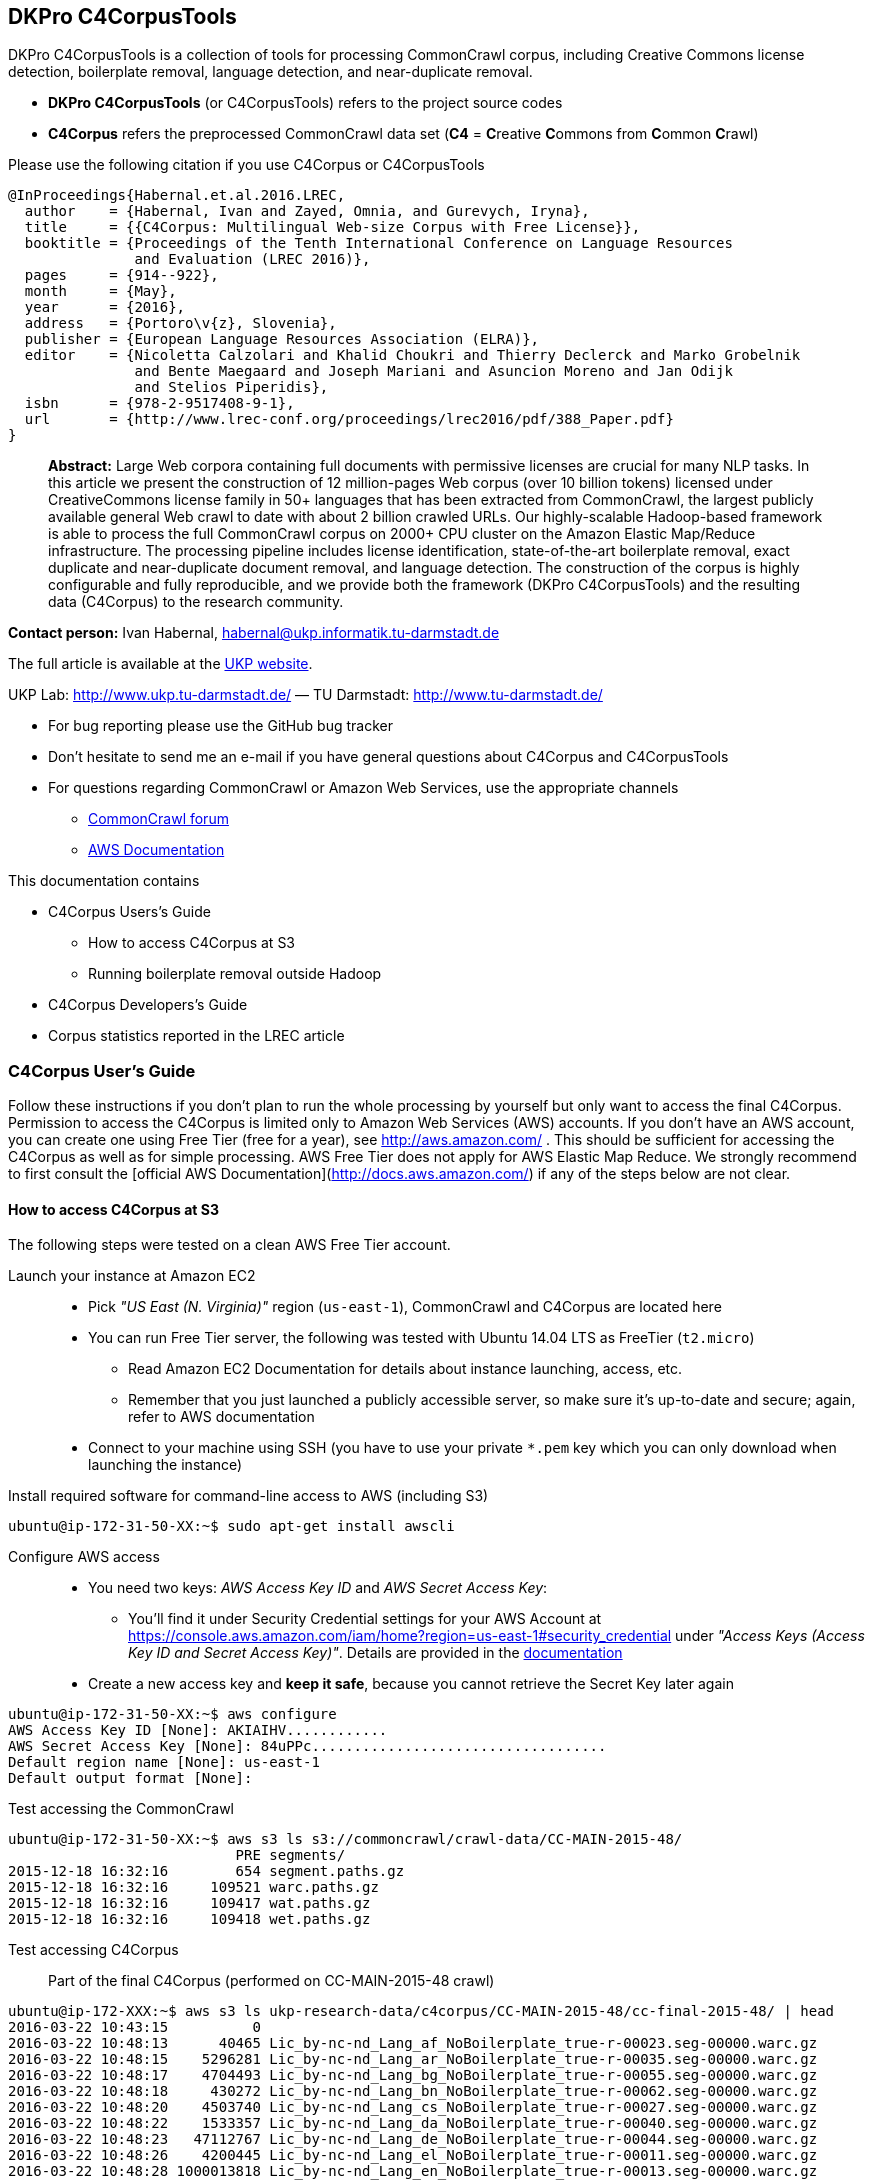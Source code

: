 == DKPro C4CorpusTools

DKPro C4CorpusTools is a collection of tools for processing CommonCrawl corpus, including Creative
Commons license detection, boilerplate removal, language detection, and near-duplicate removal.

* **DKPro C4CorpusTools** (or C4CorpusTools) refers to the project source codes
* **C4Corpus** refers the preprocessed CommonCrawl data set (**C4** =
 **C**reative **C**ommons from **C**ommon **C**rawl)

Please use the following citation if you use C4Corpus or C4CorpusTools

```
@InProceedings{Habernal.et.al.2016.LREC,
  author    = {Habernal, Ivan and Zayed, Omnia, and Gurevych, Iryna},
  title     = {{C4Corpus: Multilingual Web-size Corpus with Free License}},
  booktitle = {Proceedings of the Tenth International Conference on Language Resources
               and Evaluation (LREC 2016)},
  pages     = {914--922},
  month     = {May},
  year      = {2016},
  address   = {Portoro\v{z}, Slovenia},
  publisher = {European Language Resources Association (ELRA)},
  editor    = {Nicoletta Calzolari and Khalid Choukri and Thierry Declerck and Marko Grobelnik
               and Bente Maegaard and Joseph Mariani and Asuncion Moreno and Jan Odijk
               and Stelios Piperidis},
  isbn      = {978-2-9517408-9-1},
  url       = {http://www.lrec-conf.org/proceedings/lrec2016/pdf/388_Paper.pdf}
}
```

> **Abstract:** Large Web corpora containing full documents with permissive licenses are crucial
for many NLP tasks. In this article we present the construction of 12 million-pages Web corpus
(over 10 billion tokens) licensed under CreativeCommons license family in 50+ languages that has
been extracted from CommonCrawl, the largest publicly available general Web crawl to date with
about 2 billion crawled URLs. Our highly-scalable Hadoop-based framework is able to process the
full CommonCrawl corpus on 2000+ CPU cluster on the Amazon Elastic Map/Reduce infrastructure.
The processing pipeline includes license identification, state-of-the-art boilerplate removal,
exact duplicate and near-duplicate document removal, and language detection. The construction
of the corpus is highly configurable and fully reproducible, and we provide both the framework
(DKPro C4CorpusTools) and the resulting data (C4Corpus) to the research community.


**Contact person:** Ivan Habernal, habernal@ukp.informatik.tu-darmstadt.de

The full article is available at the link:++https://www.ukp.tu-darmstadt.de/publications/details/?tx_bibtex_pi1[pub_id]=TUD-CS-2016-0023++[UKP website].

UKP Lab: http://www.ukp.tu-darmstadt.de/ &mdash; TU Darmstadt: http://www.tu-darmstadt.de/



* For bug reporting please use the GitHub bug tracker
* Don't hesitate to send me an e-mail if you have general questions about C4Corpus and C4CorpusTools
* For questions regarding CommonCrawl or Amazon Web Services, use the appropriate channels
    ** https://groups.google.com/forum/#!forum/common-crawl[CommonCrawl forum]
    ** http://docs.aws.amazon.com[AWS Documentation]


This documentation contains

* C4Corpus Users's Guide
    ** How to access C4Corpus at S3
    ** Running boilerplate removal outside Hadoop
* C4Corpus Developers's Guide
* Corpus statistics reported in the LREC article


=== C4Corpus User's Guide

Follow these instructions if you don't plan to run the whole processing by yourself but only want to access the final C4Corpus.
Permission to access the C4Corpus is limited only to Amazon Web Services (AWS) accounts.
If you don't have an AWS account, you can create one using Free Tier (free for a year),
see http://aws.amazon.com/ .
This should be sufficient for accessing the C4Corpus as well as for simple processing.
AWS Free Tier does not apply for AWS Elastic Map Reduce.
We strongly recommend to first consult the [official AWS Documentation](http://docs.aws.amazon.com/) if any of the steps below are not clear.


==== How to access C4Corpus at S3

The following steps were tested on a clean AWS Free Tier account.

Launch your instance at Amazon EC2::
* Pick _"US East (N. Virginia)"_ region (``us-east-1``), CommonCrawl and C4Corpus are located here
* You can run Free Tier server, the following was tested with Ubuntu 14.04 LTS as FreeTier (``t2.micro``)
    ** Read Amazon EC2 Documentation for details about instance launching, access, etc.
    ** Remember that you just launched a publicly accessible server, so make sure it's up-to-date and secure;
    again, refer to AWS documentation
* Connect to your machine using SSH (you have to use your private ```*.pem``` key which you can only download when launching the instance)

Install required software for command-line access to AWS (including S3)::
```
ubuntu@ip-172-31-50-XX:~$ sudo apt-get install awscli
```

Configure AWS access::
* You need two keys: _AWS Access Key ID_ and _AWS Secret Access Key_:
    ** You'll find it under Security Credential settings for your AWS Account at https://console.aws.amazon.com/iam/home?region=us-east-1#security_credential
    under _"Access Keys (Access Key ID and Secret Access Key)"_. Details are provided in the
    http://docs.aws.amazon.com/AWSSimpleQueueService/latest/SQSGettingStartedGuide/AWSCredentials.html[documentation]
* Create a new access key and **keep it safe**, because you cannot retrieve the Secret Key later again

```
ubuntu@ip-172-31-50-XX:~$ aws configure
AWS Access Key ID [None]: AKIAIHV............
AWS Secret Access Key [None]: 84uPPc...................................
Default region name [None]: us-east-1
Default output format [None]:
```

Test accessing the CommonCrawl::
```
ubuntu@ip-172-31-50-XX:~$ aws s3 ls s3://commoncrawl/crawl-data/CC-MAIN-2015-48/
                           PRE segments/
2015-12-18 16:32:16        654 segment.paths.gz
2015-12-18 16:32:16     109521 warc.paths.gz
2015-12-18 16:32:16     109417 wat.paths.gz
2015-12-18 16:32:16     109418 wet.paths.gz
```

Test accessing C4Corpus::

Part of the final C4Corpus (performed on CC-MAIN-2015-48 crawl)


```
ubuntu@ip-172-XXX:~$ aws s3 ls ukp-research-data/c4corpus/CC-MAIN-2015-48/cc-final-2015-48/ | head
2016-03-22 10:43:15          0
2016-03-22 10:48:13      40465 Lic_by-nc-nd_Lang_af_NoBoilerplate_true-r-00023.seg-00000.warc.gz
2016-03-22 10:48:15    5296281 Lic_by-nc-nd_Lang_ar_NoBoilerplate_true-r-00035.seg-00000.warc.gz
2016-03-22 10:48:17    4704493 Lic_by-nc-nd_Lang_bg_NoBoilerplate_true-r-00055.seg-00000.warc.gz
2016-03-22 10:48:18     430272 Lic_by-nc-nd_Lang_bn_NoBoilerplate_true-r-00062.seg-00000.warc.gz
2016-03-22 10:48:20    4503740 Lic_by-nc-nd_Lang_cs_NoBoilerplate_true-r-00027.seg-00000.warc.gz
2016-03-22 10:48:22    1533357 Lic_by-nc-nd_Lang_da_NoBoilerplate_true-r-00040.seg-00000.warc.gz
2016-03-22 10:48:23   47112767 Lic_by-nc-nd_Lang_de_NoBoilerplate_true-r-00044.seg-00000.warc.gz
2016-03-22 10:48:26    4200445 Lic_by-nc-nd_Lang_el_NoBoilerplate_true-r-00011.seg-00000.warc.gz
2016-03-22 10:48:28 1000013818 Lic_by-nc-nd_Lang_en_NoBoilerplate_true-r-00013.seg-00000.warc.gz
```


Download sample data::

```
ubuntu@ip-172-31-50-XX:~$ aws s3 cp \
s3://ukp-research-data/c4corpus/CC-MAIN-2015-48/cc-final-2015-48/Lic_by-nc-nd_Lang_cs_NoBoilerplate_true-r-00130.seg-00000.warc.gz .
```

```
(outputs)
download: s3://ukp-research-data/c4corpus/CC-MAIN-2015-48/cc-final-2015-48/Lic_by-nc-nd_Lang_cs_NoBoilerplate_true-r-00130.seg-00000.warc.gz to ./Lic_by-nc-nd_Lang_cs_NoBoilerplate_true-r-00130.seg-00000.warc.gz
ubuntu@ip-172-31-50-XX:~$ ls -htr | tail -1
Lic_by-nc-nd_Lang_cs_NoBoilerplate_true-r-00130.seg-00000.warc.gz
```

* and that's it! :)

Accessing the final output of the C4Corpus Tools preprocessing::

The final C4Corpus is located at ```s3://ukp-research-data/c4corpus/CC-MAIN-2015-48/cc-final-2015-48/``` with the following file naming

```
Lic_LICENSE_Lang_LANGUAGE_NoBoilerplate_BOOLEAN-r-00284.seg-00000.warc.gz
```

For example

```
Lic_by-nc-nd_Lang_en_NoBoilerplate_true-r-00284.seg-00000.warc.gz
```

* ```aws s3``` command doesn't support wild characters, so the following command returns an empty output

```
ubuntu@ip-172-31-50-XX:~$ aws s3 ls s3://ukp-research-data/c4corpus/CC-MAIN-2015-48/cc-final-2015-48/Lic_by-nc_*.warc.gz
ubuntu@ip-172-31-50-XX:~$
```

* You have to grep the output from ``aws s3 ls`` to get a list of files with a certain language or license, for example

```
ubuntu@ip-172-31-50-XX:~$ aws s3 ls s3://ukp-research-data/c4corpus/CC-MAIN-2015-48/cc-final-2015-48/ \
| grep "Lic_by-nc-nd_Lang_en"
2016-02-02 13:10:41 1000039131 Lic_by-nc-nd_Lang_en_NoBoilerplate_true-r-00284.seg-00000.warc.gz
2016-02-02 13:10:52 1000026370 Lic_by-nc-nd_Lang_en_NoBoilerplate_true-r-00284.seg-00001.warc.gz
2016-02-02 13:11:11 1000035397 Lic_by-nc-nd_Lang_en_NoBoilerplate_true-r-00284.seg-00002.warc.gz
2016-02-02 13:11:32 1000040643 Lic_by-nc-nd_Lang_en_NoBoilerplate_true-r-00284.seg-00003.warc.gz
2016-02-02 13:11:53 1000019635 Lic_by-nc-nd_Lang_en_NoBoilerplate_true-r-00284.seg-00004.warc.gz
2016-02-02 13:12:12  435304263 Lic_by-nc-nd_Lang_en_NoBoilerplate_true-r-00284.seg-00005.warc.gz
```

===== Downloading the free part of C4Corpus

This will print all file names with CC, public domain or cc-unspecified licenses

```
ubuntu@ip-172-31-50-XX:~$ for i in `aws s3 ls s3://ukp-research-data/c4corpus/CC-MAIN-2015-48/cc-final-2015-48/ | \
 awk '{print $4}' | grep -E 'Lic_by*|Lic_public*|Lic_cc*' ` ; do echo $i; done
```

Now copy all these files to the local dir

```
ubuntu@ip-172-X:~$ for i in `aws s3 ls s3://ukp-research-data/c4corpus/CC-MAIN-2015-48/cc-final-2015-48/ | \
awk '{print $4}' | grep -E 'Lic_by*|Lic_public*|Lic_cc*' ` ; do \
aws s3 cp s3://ukp-research-data/c4corpus/CC-MAIN-2015-48/cc-final-2015-48/${i} c4corpus-2015-11/ ; done
```

```
[...]
download: s3://ukp-research-data/c4corpus/cc-final-2015-11/Lic_by-nc-nd_Lang_af_NoBoilerplate_true-r-00023.seg-00000.warc.gz to c4corpus-2015-11/Lic_by-nc-nd_Lang_af_NoBoilerplate_true-r-00023.seg-00000.warc.gz
download: s3://ukp-research-data/c4corpus/cc-final-2015-11/Lic_by-nc-nd_Lang_ar_NoBoilerplate_true-r-00035.seg-00000.warc.gz to c4corpus-2015-11/Lic_by-nc-nd_Lang_ar_NoBoilerplate_true-r-00035.seg-00000.warc.gz
download: s3://ukp-research-data/c4corpus/cc-final-2015-11/Lic_by-nc-nd_Lang_bg_NoBoilerplate_true-r-00055.seg-00000.warc.gz to c4corpus-2015-11/Lic_by-nc-nd_Lang_bg_NoBoilerplate_true-r-00055.seg-00000.warc.gz
[...]
```

Be aware of transfer costs in AWS!


==== Running boilerplate removal outside Hadoop

You can remove boilerplate from HTML pages locally.

* Package the module ```dkpro-c4corpus-boilerplate```

----
$ cd dkpro-c4corpus-boilerplate/
$ mvn package
----

* Test some example page from BBC

----
$ wget http://www.bbc.com/news/election-us-2016-35694116 -O /tmp/input.html -o /dev/null
$ head /tmp/input.html
<!DOCTYPE html>
<html lang="en" id="responsive-news" prefix="og: http://ogp.me/ns#">
<head >
    <meta charset="utf-8">
    <meta http-equiv="X-UA-Compatible" content="IE=edge,chrome=1">
    <title>US election 2016: Super Tuesday to test candidates - BBC News</title>
    <meta name="description" content="Candidates bidding for their party's ticket in the November US presidential election face their biggest test yet in the so-called Super Tuesday primaries.">
    <link rel="dns-prefetch" href="https://ssl.bbc.co.uk/">
    <link rel="dns-prefetch" href="http://sa.bbc.co.uk/">
----

* There are two options for boilerplate removal

.Keep only plain text
----
$ java -jar target/dkpro-c4corpus-boilerplate-1.0.0.jar /tmp/input.html /tmp/output-plain.html false
$ head /tmp/output-plain.html
Senator Ted Cruz cannot afford to lose to Mr Trump in Texas, Mr Cruz's home state, while a reverse for Mr Trump in Massachusetts, with its moderate voters, could break the property tycoon's nationwide momentum.
Mrs Clinton is hoping to build on her weekend victory in South Carolina, where she polled heavily among African-Americans, to restore her political fortunes after a bruising defeat in New Hampshire to Bernie Sanders, her self-styled democratic socialist rival.
On 8 November, America is due to elect a successor to Barack Obama, a Democratic president standing down after two terms in office which have seen the Republicans take control of both houses of Congress.
Opinion polls give Mr Trump a lead in almost all of the 11 states holding Republican contests on Tuesday: Alabama, Arkansas, Georgia, Massachusetts, Oklahoma, Tennessee, Texas, Vermont, Virginia, Alaska and Minnesota.
The colourful campaign of the billionaire, who won three of the four early voting states, has divided Republicans.
He said he was "frustrated and saddened" and would look for a third option if Mr Trump won the Republican nomination.
Marco Rubio, the third-placed Republican contender after Mr Trump and Mr Cruz, is hoping to stay competitive, gambling on a win in his home state of Florida on 15 March.
Image copyright Reuters
Image caption Donald Trump autographs the back of a supporter's hand in Valdosta, Georgia, on Monday
Image copyright AP
----

.Keep also a minimal HTML tags for paragraphs, spans, headers, etc.
----
$ java -jar target/dkpro-c4corpus-boilerplate-1.0.0.jar /tmp/input.html /tmp/output-minimal.html true
$ head /tmp/output-minimal.html
<p>Senator Ted Cruz cannot afford to lose to Mr Trump in Texas, Mr Cruz's home state, while a reverse for Mr Trump in Massachusetts, with its moderate voters, could break the property tycoon's nationwide momentum.</p>
<p>Mrs Clinton is hoping to build on her weekend victory in South Carolina, where she polled heavily among African-Americans, to restore her political fortunes after a bruising defeat in New Hampshire to Bernie Sanders, her self-styled democratic socialist rival.</p>
<p>On 8 November, America is due to elect a successor to Barack Obama, a Democratic president standing down after two terms in office which have seen the Republicans take control of both houses of Congress.</p>
<p>Opinion polls give Mr Trump a lead in almost all of the 11 states holding Republican contests on Tuesday: Alabama, Arkansas, Georgia, Massachusetts, Oklahoma, Tennessee, Texas, Vermont, Virginia, Alaska and Minnesota.</p>
<p>The colourful campaign of the billionaire, who won three of the four early voting states, has divided Republicans.</p>
<p>He said he was "frustrated and saddened" and would look for a third option if Mr Trump won the Republican nomination.</p>
<p>Marco Rubio, the third-placed Republican contender after Mr Trump and Mr Cruz, is hoping to stay competitive, gambling on a win in his home state of Florida on 15 March.</p>
<p>Image copyright Reuters</p>
<span>Image caption Donald Trump autographs the back of a supporter's hand in Valdosta, Georgia, on Monday</span>
<p>Image copyright AP</p>
----

==== List of URLs from CommonCrawl

* All URLs can be extracted using ``de.tudarmstadt.ukp.dkpro.c4corpus.hadoop.uriextractor.URIExtractor``

* Extracted URLs from 2016-07 crawl are available at our public S3 bucket, size 25.55 GB:

```
$ aws s3 ls s3://ukp-research-data/c4corpus/common-crawl-full-url-list-2016-07/
[...]
$ aws s3 ls s3://ukp-research-data/c4corpus/common-crawl-full-url-list-2016-07/ | \
awk '{ sum += $3 }; END { print sum } '
```

==== Use-case: Search for patterns in C4Corpus

* You need a running Hadoop cluster
* Run ``de.tudarmstadt.ukp.dkpro.c4corpus.hadoop.examples.SimpleTextSearch`` from ``dkpro-c4corpus-hadoop-1.0.0.jar``
* Parameters:

.Path to C4Corpus
----
s3://ukp-research-data/c4corpus/CC-MAIN-2015-48/cc-final-2015-48/*.warc.gz
----

.(or only English pages)
----
s3://ukp-research-data/c4corpus/CC-MAIN-2015-48/cc-final-2015-48/*Lang_en*.warc.gz
----

.Output path, e.g.
----
s3://your-bucket/regex-search-output1/
----

* Regex, for example ``".{10}CommonCrawl.{10}"`` which searches the word ``CommonCrawl`` with a 10-character context
* The job prints the matched patterns with their respective counts
* Merge the results into one file and download to your local machine
```
$ hadoop fs -getmerge s3://your-bucket/regex-search-output1/* regex-search.txt
```

.Print them sorted by count descending
----
$ sort -t$'\t' -k2 -nr regex-search.txt
----

(the word 'CommonCrawl' is not really that common in CommonCrawl :)
----
s the new CommonCrawl dataset, 	2
Spider] , CommonCrawl [Bot] and	1
k out the CommonCrawl project f	1
----


TIP: See ``de.tudarmstadt.ukp.dkpro.c4corpus.hadoop.examples.SimpleTextSearchTest`` for other regex examples
